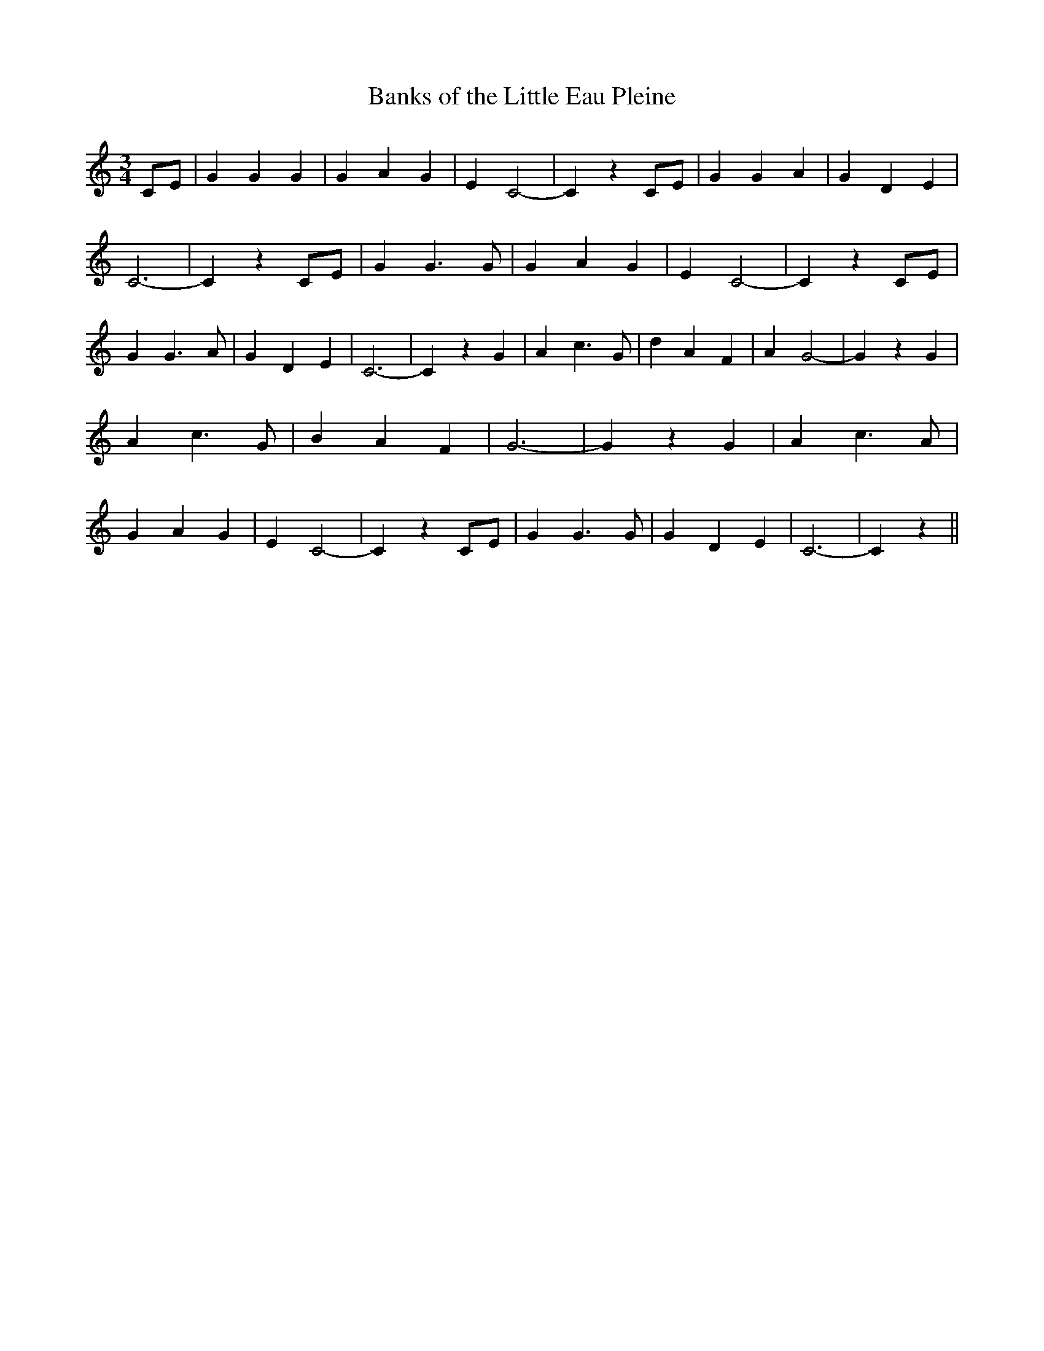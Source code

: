 % Generated more or less automatically by swtoabc by Erich Rickheit KSC
X:1
T:Banks of the Little Eau Pleine
M:3/4
L:1/4
K:C
C/2-E/2| G G G| G A G| E C2-| C zC/2-E/2| G G A| G D E| C3-| C zC/2-E/2|\
 G G3/2 G/2| G A G| E C2-| C zC/2-E/2| G G3/2 A/2| G D E| C3-| C z G|\
 A c3/2 G/2| d A F| A G2-| G z G| A c3/2 G/2| B A F| G3-| G z G| A c3/2 A/2|\
 G A G| E C2-| C z C/2E/2| G G3/2 G/2| G D E| C3-| C z||


